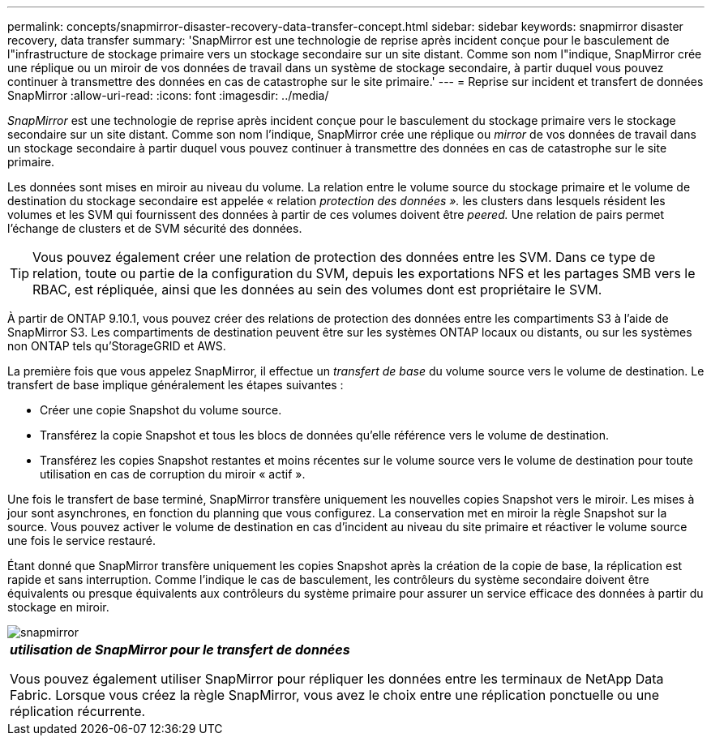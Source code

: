 ---
permalink: concepts/snapmirror-disaster-recovery-data-transfer-concept.html 
sidebar: sidebar 
keywords: snapmirror disaster recovery, data transfer 
summary: 'SnapMirror est une technologie de reprise après incident conçue pour le basculement de l"infrastructure de stockage primaire vers un stockage secondaire sur un site distant. Comme son nom l"indique, SnapMirror crée une réplique ou un miroir de vos données de travail dans un système de stockage secondaire, à partir duquel vous pouvez continuer à transmettre des données en cas de catastrophe sur le site primaire.' 
---
= Reprise sur incident et transfert de données SnapMirror
:allow-uri-read: 
:icons: font
:imagesdir: ../media/


[role="lead"]
_SnapMirror_ est une technologie de reprise après incident conçue pour le basculement du stockage primaire vers le stockage secondaire sur un site distant. Comme son nom l'indique, SnapMirror crée une réplique ou _mirror_ de vos données de travail dans un stockage secondaire à partir duquel vous pouvez continuer à transmettre des données en cas de catastrophe sur le site primaire.

Les données sont mises en miroir au niveau du volume. La relation entre le volume source du stockage primaire et le volume de destination du stockage secondaire est appelée « relation _protection des données »._ les clusters dans lesquels résident les volumes et les SVM qui fournissent des données à partir de ces volumes doivent être _peered._ Une relation de pairs permet l'échange de clusters et de SVM sécurité des données.

[TIP]
====
Vous pouvez également créer une relation de protection des données entre les SVM. Dans ce type de relation, toute ou partie de la configuration du SVM, depuis les exportations NFS et les partages SMB vers le RBAC, est répliquée, ainsi que les données au sein des volumes dont est propriétaire le SVM.

====
À partir de ONTAP 9.10.1, vous pouvez créer des relations de protection des données entre les compartiments S3 à l'aide de SnapMirror S3. Les compartiments de destination peuvent être sur les systèmes ONTAP locaux ou distants, ou sur les systèmes non ONTAP tels qu'StorageGRID et AWS.

La première fois que vous appelez SnapMirror, il effectue un _transfert de base_ du volume source vers le volume de destination. Le transfert de base implique généralement les étapes suivantes :

* Créer une copie Snapshot du volume source.
* Transférez la copie Snapshot et tous les blocs de données qu'elle référence vers le volume de destination.
* Transférez les copies Snapshot restantes et moins récentes sur le volume source vers le volume de destination pour toute utilisation en cas de corruption du miroir « actif ».


Une fois le transfert de base terminé, SnapMirror transfère uniquement les nouvelles copies Snapshot vers le miroir. Les mises à jour sont asynchrones, en fonction du planning que vous configurez. La conservation met en miroir la règle Snapshot sur la source. Vous pouvez activer le volume de destination en cas d'incident au niveau du site primaire et réactiver le volume source une fois le service restauré.

Étant donné que SnapMirror transfère uniquement les copies Snapshot après la création de la copie de base, la réplication est rapide et sans interruption. Comme l'indique le cas de basculement, les contrôleurs du système secondaire doivent être équivalents ou presque équivalents aux contrôleurs du système primaire pour assurer un service efficace des données à partir du stockage en miroir.

image::../media/snapmirror.gif[snapmirror]

|===


 a| 
*_utilisation de SnapMirror pour le transfert de données_*

Vous pouvez également utiliser SnapMirror pour répliquer les données entre les terminaux de NetApp Data Fabric. Lorsque vous créez la règle SnapMirror, vous avez le choix entre une réplication ponctuelle ou une réplication récurrente.

|===
